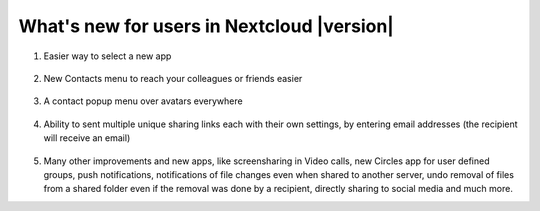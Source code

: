 ===========================================
What's new for users in Nextcloud |version|
===========================================

1. Easier way to select a new app

   .. figure:: images/apps_menu.png
      :alt: screenshot of apps menu at top-left of Nextcloud Web GUI
      
2. New Contacts menu to reach your colleagues or friends easier

   .. figure:: images/contacts_menu.png
      :alt: screenshot of contacts menu at top-right of Nextcloud Web GUI

3. A contact popup menu over avatars everywhere

   .. figure:: images/contacts_popup.png
      :alt: screenshot of popup over avatar

4. Ability to sent multiple unique sharing links each with their own settings, by entering email addresses (the recipient will receive an email)

   .. figure:: images/multi_sharing.png
      :alt: screenshot of multiple sharing links

5. Many other improvements and new apps, like screensharing in Video calls, new Circles app for user defined groups, push notifications, notifications of file changes even when shared to another server, undo removal of files from a shared folder even if the removal was done by a recipient, directly sharing to social media and much more.
